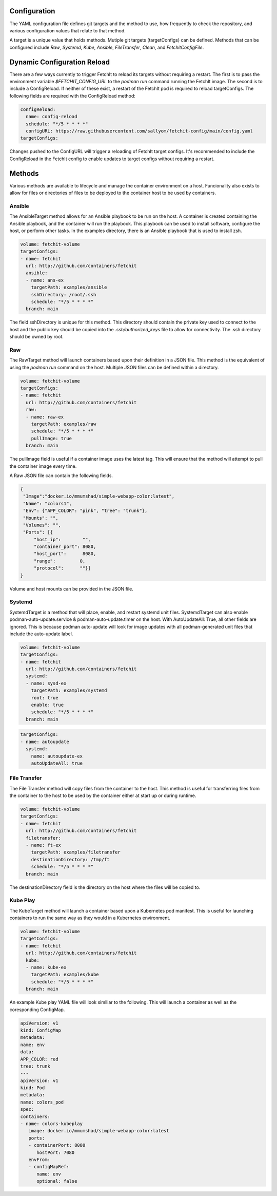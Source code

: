Configuration
=============
The YAML configuration file defines git targets and the method to use, how frequently to check the repository,
and various configuration values that relate to that method.

A target is a unique value that holds methods. Mutiple git targets (targetConfigs) can be defined. Methods that can be configured
include `Raw`, `Systemd`, `Kube`, `Ansible`, `FileTransfer`, `Clean`, and `FetchitConfigFile`.

Dynamic Configuration Reload
=============

There are a few ways currently to trigger FetchIt to reload its targets without requiring a restart. The first is to
pass the environment variable `$FETCHIT_CONFIG_URL` to the `podman run` command running the FetchIt image.
The second is to include a ConfigReload. If neither of these exist, a restart of the FetchIt
pod is required to reload targetConfigs. The following fields are required with the ConfigReload method:

.. code-block:: yaml

    configReload:
      name: config-reload
      schedule: "*/5 * * * *"
      configURL: https://raw.githubusercontent.com/sallyom/fetchit-config/main/config.yaml
    targetConfigs:

Changes pushed to the ConfigURL will trigger a reloading of FetchIt target configs. It's recommended to include the ConfigReload
in the FetchIt config to enable updates to target configs without requiring a restart.

Methods
=======
Various methods are available to lifecycle and manage the container environment on a host. Funcionality also exists to
allow for files or directories of files to be deployed to the container host to be used by containers.


Ansible
-------
The AnsibleTarget method allows for an Ansible playbook to be run on the host. A container is created containing the Ansible playbook, and the container will run the playbook. This playbook can be used to install software, configure the host, or perform other tasks.
In the examples directory, there is an Ansible playbook that is used to install zsh.

.. code-block:: yaml

   volume: fetchit-volume
   targetConfigs:
   - name: fetchit
     url: http://github.com/containers/fetchit
     ansible:
     - name: ans-ex
       targetPath: examples/ansible
       sshDirectory: /root/.ssh
       schedule: "*/5 * * * *"
     branch: main

The field sshDirectory is unique for this method. This directory should contain the private key used to connect to the host and the public key should be copied into the `.ssh/authorized_keys` file to allow for connectivity. The .ssh directory should be owned by root.

Raw
---
The RawTarget method will launch containers based upon their definition in a JSON file. This method is the equivalent of using the `podman run` command on the host. Multiple JSON files can be defined within a directory.

.. code-block:: yaml

   volume: fetchit-volume
   targetConfigs:
   - name: fetchit
     url: http://github.com/containers/fetchit
     raw:
     - name: raw-ex
       targetPath: examples/raw
       schedule: "*/5 * * * *"
       pullImage: true
     branch: main

The pullImage field is useful if a container image uses the latest tag. This will ensure that the method will attempt to pull the container image every time.

A Raw JSON file can contain the following fields.

.. code-block:: json

   {
    "Image":"docker.io/mmumshad/simple-webapp-color:latest",
    "Name": "colors1",
    "Env": {"APP_COLOR": "pink", "tree": "trunk"},
    "Mounts": "",
    "Volumes": "",
    "Ports": [{
        "host_ip":        "",
        "container_port": 8080,
        "host_port":      8080,
        "range":         0,
        "protocol":      ""}]
   }

Volume and host mounts can be provided in the JSON file.


Systemd
-------
SystemdTarget is a method that will place, enable, and restart systemd unit files.
SystemdTarget can also enable podman-auto-update.service & podman-auto-update.timer on the host.
With AutoUpdateAll: True, all other fields are ignored. This is because podman auto-update will
look for image updates with all podman-generated unit files that include the auto-update label.

.. code-block:: yaml

   volume: fetchit-volume
   targetConfigs:
   - name: fetchit
     url: http://github.com/containers/fetchit
     systemd:
     - name: sysd-ex
       targetPath: examples/systemd
       root: true
       enable: true
       schedule: "*/5 * * * *"
     branch: main

.. code-block:: yaml

   targetConfigs:
   - name: autoupdate
     systemd:
       name: autoupdate-ex
       autoUpdateAll: true

File Transfer
-------------
The File Transfer method will copy files from the container to the host. This method is useful for transferring files from the container to the host to be used by the container either at start up or during runtime.

.. code-block:: yaml

   volume: fetchit-volume
   targetConfigs:
   - name: fetchit
     url: http://github.com/containers/fetchit
     filetransfer:
     - name: ft-ex
       targetPath: examples/filetransfer
       destinationDirectory: /tmp/ft
       schedule: "*/5 * * * *"
     branch: main

The destinationDirectory field is the directory on the host where the files will be copied to.

Kube Play
---------
The KubeTarget method will launch a container based upon a Kubernetes pod manifest. This is useful for launching containers to run the same way as they would in a Kubernetes environment.

.. code-block:: yaml

   volume: fetchit-volume
   targetConfigs:
   - name: fetchit
     url: http://github.com/containers/fetchit
     kube:
     - name: kube-ex
       targetPath: examples/kube
       schedule: "*/5 * * * *"
     branch: main

An example Kube play YAML file will look similiar to the following. This will launch a container as well as the coresponding ConfigMap.

.. code-block:: yaml

   apiVersion: v1
   kind: ConfigMap
   metadata:
   name: env
   data:
   APP_COLOR: red 
   tree: trunk
   ---
   apiVersion: v1
   kind: Pod
   metadata:
   name: colors_pod
   spec:
   containers:
   - name: colors-kubeplay
      image: docker.io/mmumshad/simple-webapp-color:latest
      ports:
      - containerPort: 8080
         hostPort: 7080
      envFrom:
      - configMapRef:
         name: env
         optional: false
